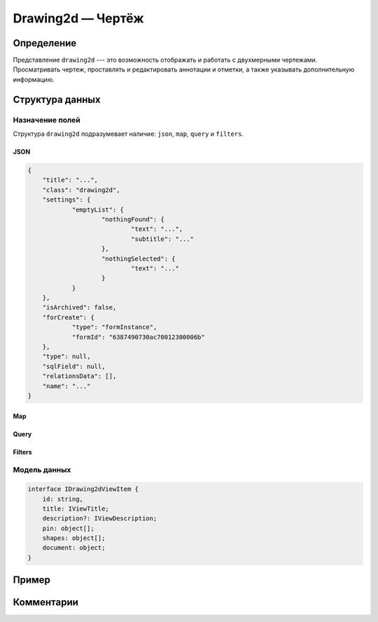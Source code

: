 Drawing2d — Чертёж
==================

Определение
-----------

Представление ``drawing2d`` --- это возможность отображать и работать с двухмерными чертежами.
Просматривать чертеж, проставлять и редактировать аннотации и отметки, а также указывать дополнительную информацию.

..  thumbnail:: images/drawing2d-1-view.png
    :align: center
    :alt: Drawing2d View
    :class: framed

Структура данных
----------------

Назначение полей
++++++++++++++++

Структура ``drawing2d`` подразумевает наличие: ``json``, ``map``, ``query`` и ``filters``.

JSON
````

..  code-block:: json

    {
    	"title": "...",
    	"class": "drawing2d",
    	"settings": {
    		"emptyList": {
    			"nothingFound": {
    				"text": "...",
    				"subtitle": "..."
    			},
    			"nothingSelected": {
    				"text": "..."
    			}
    		}
    	},
    	"isArchived": false,
    	"forCreate": {
    		"type": "formInstance",
    		"formId": "6387490730ac70012300006b"
    	},
    	"type": null,
    	"sqlField": null,
    	"relationsData": [],
    	"name": "..."
    }
    
Map
```


Query
`````


Filters
```````


Модель данных
+++++++++++++

..  code-block:: javascript

    interface IDrawing2dViewItem {
        id: string,
        title: IViewTitle;
        description?: IViewDescription;
        pin: object[];
        shapes: object[];
        document: object;
    }

Пример
------

Комментарии
-----------

